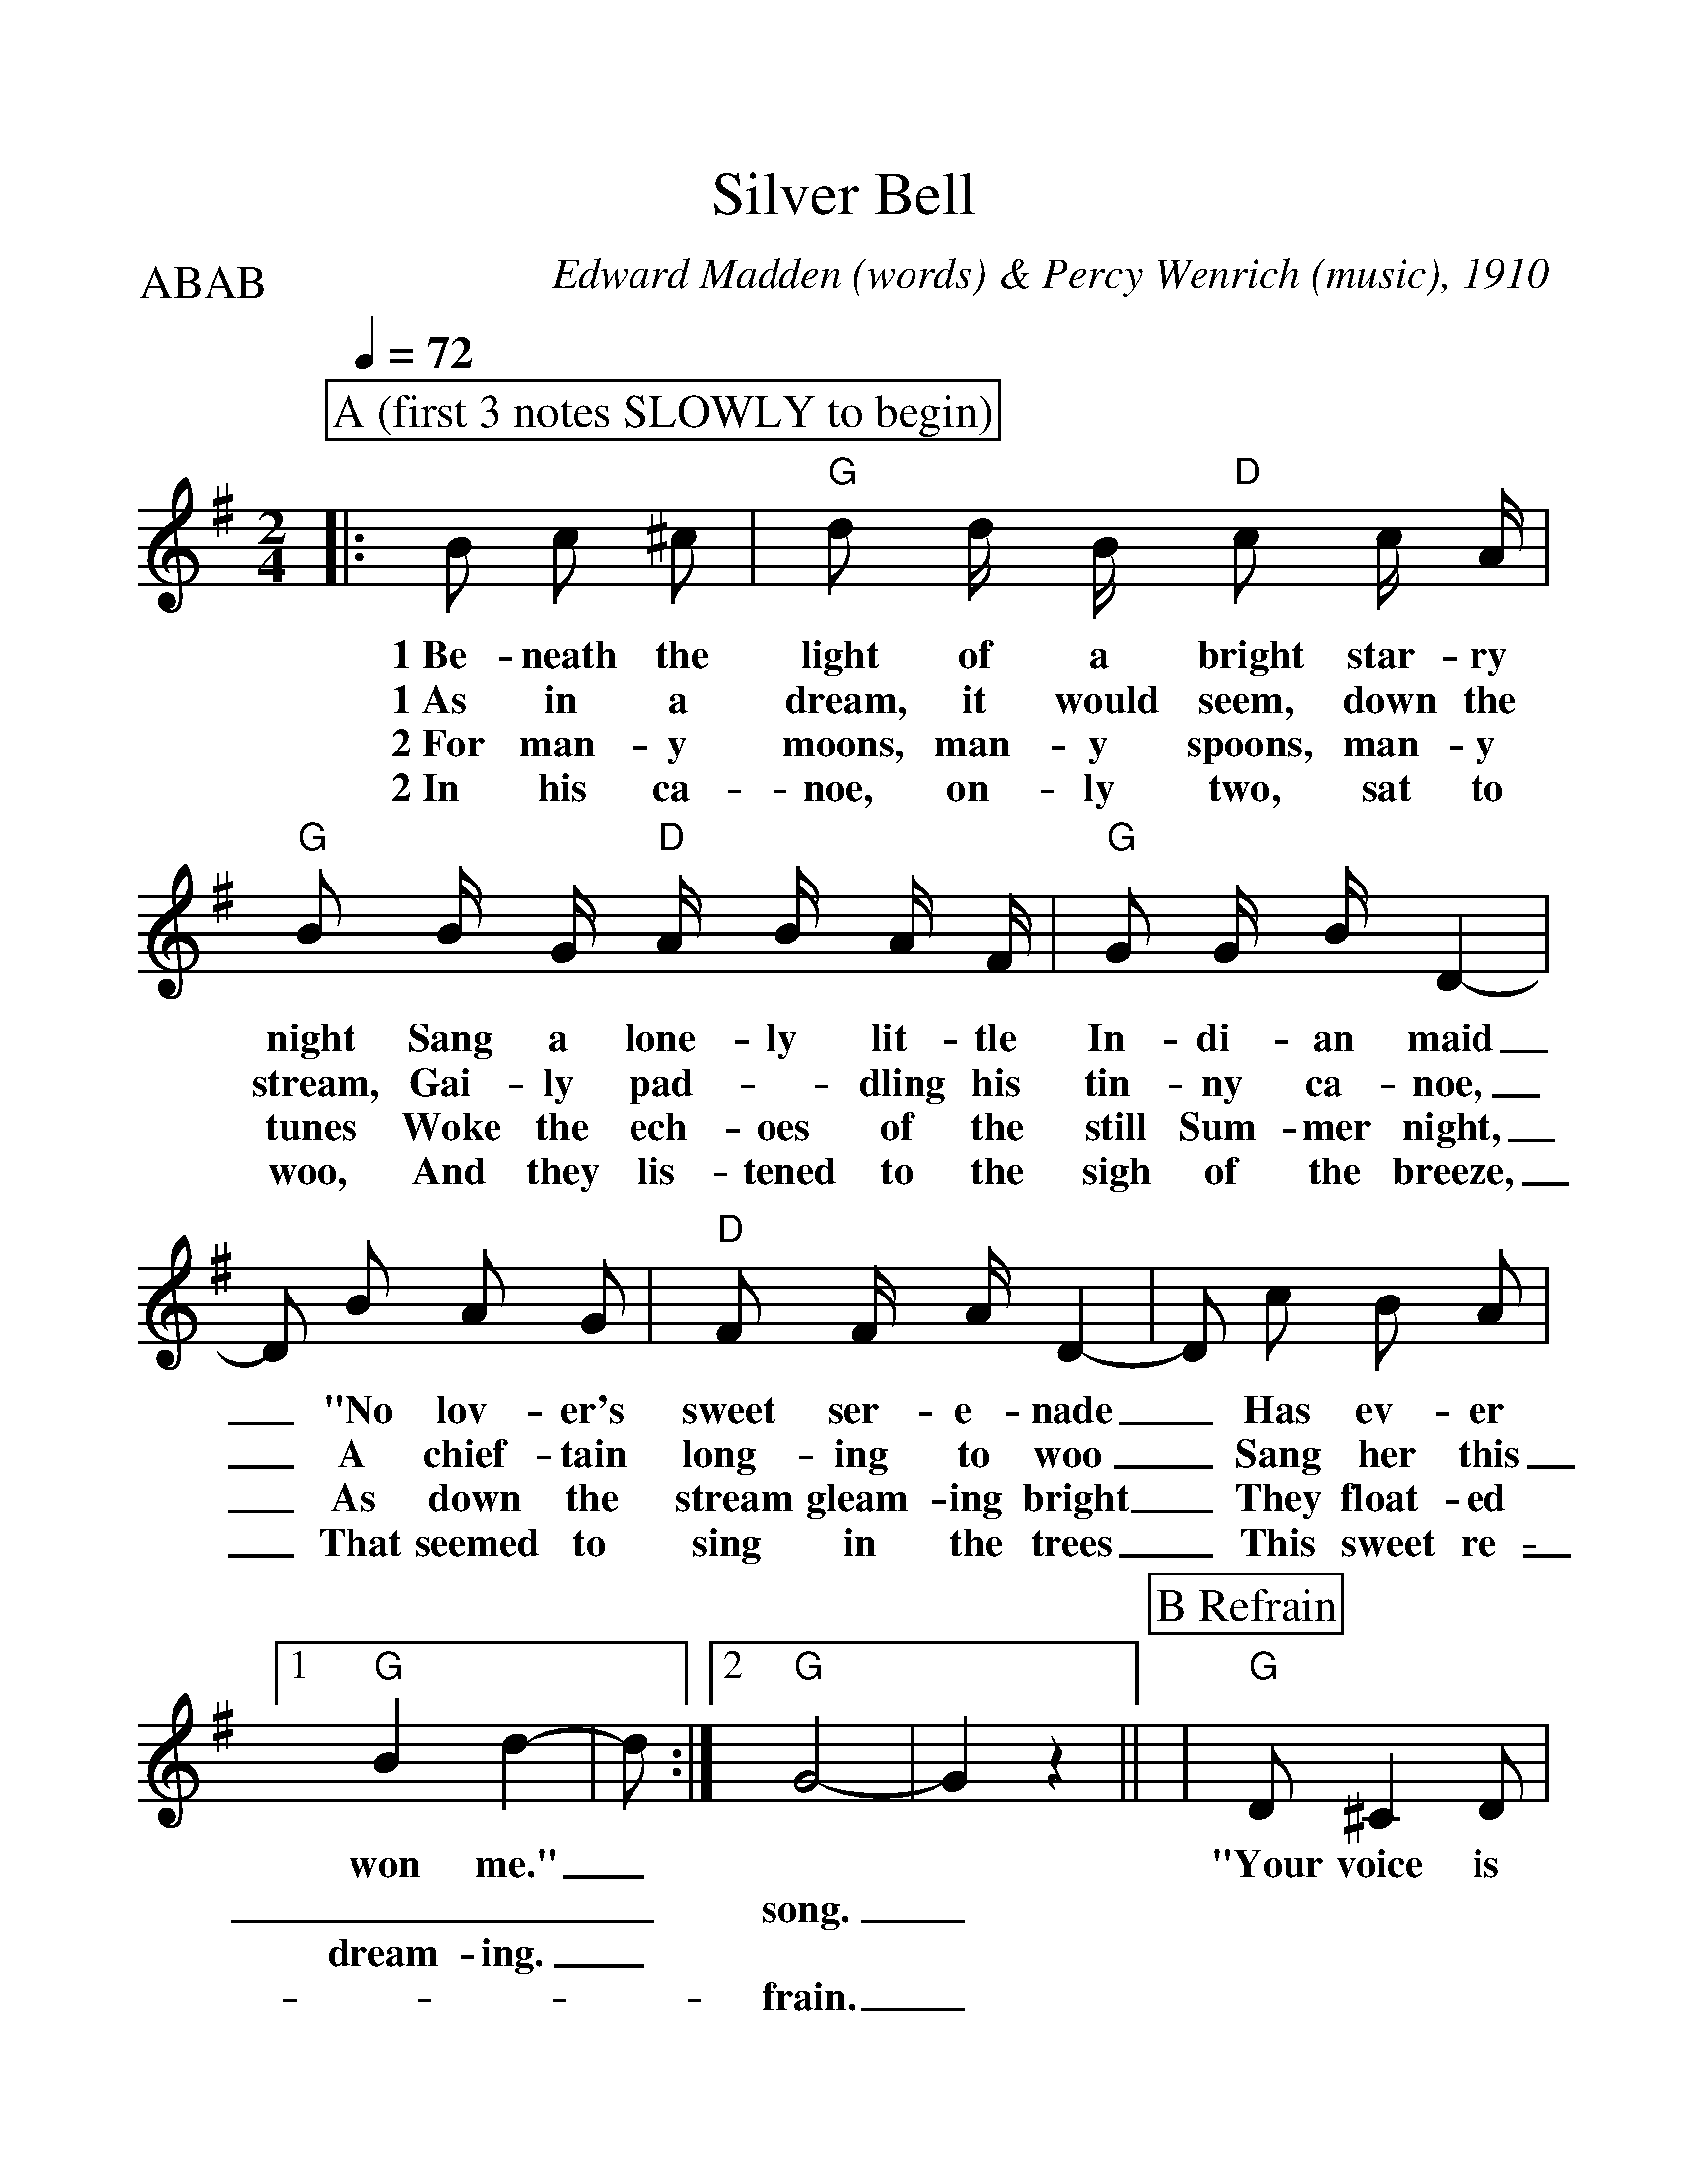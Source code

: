 %Scale the output
%%scale 1.12
%%format dulcimer.fmt
% %%header Some header text
% %%footer "Copyright \u00A9 2012 Example of Copyright"
X:1
T:Silver Bell
C:Edward Madden (words) & Percy Wenrich (music), 1910
M:2/4%(3/4, 4/4, 6/8)
L:1/8%(1/8, 1/4)
V:1 clef=treble octave=0
Q:1/4=72
%%continueall 1
%%partsbox 1
%%writehistory 1
P:ABAB
K:Gmaj%(D, C)
P:A (first 3 notes SLOWLY to begin)
|:B c ^c
w:1~Be-neath the
w:1~As in a
w:2~For man-y
w:2~In his ca-
|"G"d d/2 B/2 "D"c c/2 A/2|"G"B B/2 G/2 "D"A/2 B/2 A/2 F/2|"G"G G/2 B/2 D2-
w:light of a bright star-ry night Sang a lone-ly lit-tle In-di-an maid
w:dream, it would seem, down the stream, Gai-ly pad-_dling his tin-ny ca-noe,
w:moons, man-y spoons, man-y tunes Woke the ech-oes of the still Sum-mer night,
w:noe, on-ly two, sat to woo, And they lis-tened to the sigh of the breeze,
|D B A G|"D"F F/2 A/2 D2-|D c B A
w:_"No lov-er's sweet ser-e-nade_ Has ev-er
w:_A chief-tain long-ing to woo_ Sang her this
w:_As down the stream gleam-ing bright_ They float-ed
w:_That seemed to sing in the trees_ This sweet re-
|1 "G"B2 d2-|d:|2 "G"G4-|G2 z2||
w:won me."_ * *
w:___song._
w:dream-ing._ * *
w:___frain._
P:B Refrain
|"G"D ^C2 D|"C"E2 c2|"G"B B2 G|D4
w:"Your voice is ring-ing, my Sil-ver Bell.
|"D"A A2 F|D4|"G"B B2 G|D B, C ^C
w:Un-der it's spell I've come to tell you of the
|D ^C2 D|"C"E2 C'2|"G"B B2 G|D4|"D"A A2 F
w:love I am bring-ing O'er hill and dell, Hap-py we'll
|D ^C =C A|"G"G4-|G||
w:dwell, my Sil-ver Bell."_





